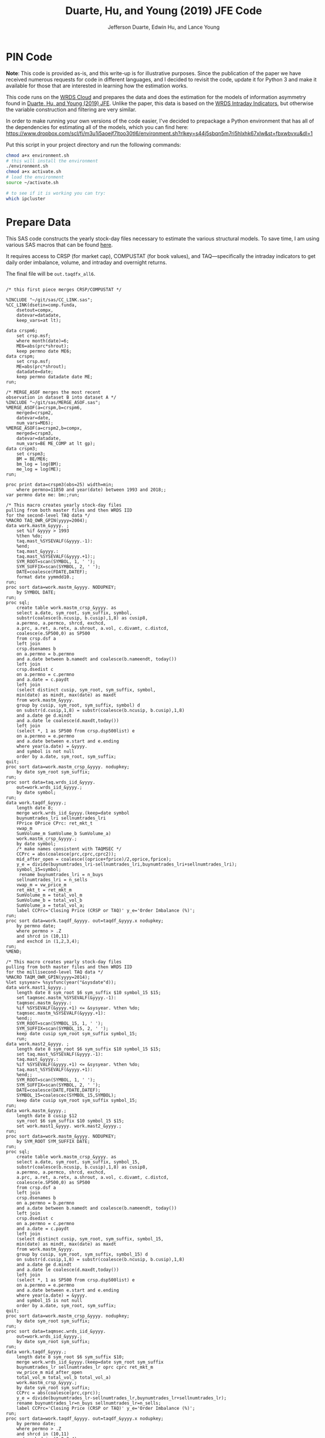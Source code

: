 # Created 2020-04-18 Sat 19:48
#+TITLE: Duarte, Hu, and Young (2019) JFE Code
#+AUTHOR: Jefferson Duarte, Edwin Hu, and Lance Young
#+PROPERTY: header-args :results output :exports both :eval no-export
#+PROPERTY: header-args:sas :session *iESS[SAS]*
#+PROPERTY: header-args:python :session *Python*
#+PROPERTY: header-args:R :session *R*
#+PROPERTY: header-args:stata :session *stata:iex*
#+OPTIONS: author:t creator:nil timestamp:nil ^:nil toc:t H:10 ':t num:nil
#+HTML_HEAD_EXTRA: <!-- Global site tag (gtag.js) - Google Analytics -->
#+HTML_HEAD_EXTRA: <script async src="https://www.googletagmanager.com/gtag/js?id=UA-67919104-2"></script>
#+HTML_HEAD_EXTRA: <script>
#+HTML_HEAD_EXTRA:   window.dataLayer = window.dataLayer || [];
#+HTML_HEAD_EXTRA:   function gtag(){dataLayer.push(arguments);}
#+HTML_HEAD_EXTRA:   gtag('js', new Date());
#+HTML_HEAD_EXTRA:   gtag('config', 'UA-67919104-2');
#+HTML_HEAD_EXTRA: </script>
#+HTML_HEAD_EXTRA: <link rel="stylesheet" href="https://latex.vercel.app/style.css">
#+HTML_HEAD: <style type="text/css">
#+HTML_HEAD: body { max-width: 120ch !important; }
#+HTML_HEAD: </style>

* PIN Code
:PROPERTIES:
:CUSTOM_ID: pin-code
:END:

*Note*: This code is provided as-is, and this write-up is for illustrative
purposes. Since the publication of the paper we have received numerous requests
for code in different languages, and I decided to revisit the code, update it
for Python 3 and make it available for those that are interested in learning how
the estimation works.

This code runs on the [[https://wrds-www.wharton.upenn.edu/pages/support/the-wrds-cloud/][WRDS Cloud]] and prepares the data and does the
estimation for the models of information asymmetry found in [[https://www.sciencedirect.com/science/article/pii/S0304405X19301965][Duarte,
Hu, and Young (2019) JFE]]. Unlike the paper, this data is based on the
[[https://wrds-web.wharton.upenn.edu/wrds/query_forms/navigation.cfm?navId=524][WRDS Intraday Indicators]], but otherwise the variable construction and
filtering are very similar.

In order to make running your own versions of the code easier, I've decided to
prepackage a Python environment that has all of the dependencies for estimating
all of the models, which you can find here:
https://www.dropbox.com/scl/fi/m3u1i5aoejf7ltoo30tl6/environment.sh?rlkey=s44j5sbqn5m7ri5hlxhk67xlw&st=fbxwbvxu&dl=1

Put this script in your project directory and run the following commands:

#+begin_src bash
chmod a+x environment.sh
# this will install the environment
./environment.sh
chmod a+x activate.sh
# load the environment
source ~/activate.sh

# to see if it is working you can try:
which ipcluster
#+end_src

* Prepare Data
:PROPERTIES:
:CUSTOM_ID: data
:END:

This SAS code constructs the yearly stock-day files necessary to estimate the
various structural models. To save time, I am using various SAS macros that can
be found [[https://github.com/edwinhu/sas][here]].

It requires access to CRSP (for market cap), COMPUSTAT (for book
values), and TAQ---specifically the intraday indicators to get daily
order imbalance, volume, and intraday and overnight returns.

The final file will be ~out.taqdfx_all6~.

#+begin_src sas

/* this first piece merges CRSP/COMPUSTAT */

%INCLUDE "~/git/sas/CC_LINK.sas";
%CC_LINK(dsetin=comp.funda,
    dsetout=compx,
    datevar=datadate,
    keep_vars=at lt);

data crspm6;
    set crsp.msf;
    where month(date)=6;
    ME6=abs(prc*shrout);
    keep permno date ME6;
data crspm;
    set crsp.msf;
    ME=abs(prc*shrout);
    datadate=date;
    keep permno datadate date ME;
run;

/* MERGE_ASOF merges the most recent 
observation in dataset B into dataset A */
%INCLUDE "~/git/sas/MERGE_ASOF.sas";
%MERGE_ASOF(a=crspm,b=crspm6,
    merged=crspm2,
    datevar=date,
    num_vars=ME6);
%MERGE_ASOF(a=crspm2,b=compx,
    merged=crspm3,
    datevar=datadate,
    num_vars=BE ME_COMP at lt gp);
data crspm3;
    set crspm3;
    BM = BE/ME6;
    bm_log = log(BM);
    me_log = log(ME);
run;

proc print data=crspm3(obs=25) width=min;
    where permno=11850 and year(date) between 1993 and 2018;;
var permno date me: bm:;run;

/* This macro creates yearly stock-day files
pulling from both master files and then WRDS IID 
for the second-level TAQ data */
%MACRO TAQ_OWR_GPIN(yyyy=2004);
data work.mastm_&yyyy. ;
    set %if &yyyy > 1993
    %then %do;
    taq.mast_%SYSEVALF(&yyyy.-1):
    %end;
    taq.mast_&yyyy.:
    taq.mast_%SYSEVALF(&yyyy.+1):;
    SYM_ROOT=scan(SYMBOL, 1, ' ');
    SYM_SUFFIX=scan(SYMBOL, 2, ' ');
    DATE=coalesce(FDATE,DATEF);
    format date yymmdd10.;
run;
proc sort data=work.mastm_&yyyy. NODUPKEY;
    by SYMBOL DATE;
run;
proc sql;
    create table work.mastm_crsp_&yyyy. as
    select a.date, sym_root, sym_suffix, symbol,
    substr(coalesce(b.ncusip, b.cusip),1,8) as cusip8,
    a.permno, a.permco, shrcd, exchcd,
    a.prc, a.ret, a.retx, a.shrout, a.vol, c.divamt, c.distcd,
    coalesce(e.SP500,0) as SP500
    from crsp.dsf a
    left join
    crsp.dsenames b
    on a.permno = b.permno
    and a.date between b.namedt and coalesce(b.nameendt, today())
    left join
    crsp.dsedist c
    on a.permno = c.permno
    and a.date = c.paydt
    left join
    (select distinct cusip, sym_root, sym_suffix, symbol,
    min(date) as mindt, max(date) as maxdt
    from work.mastm_&yyyy.
    group by cusip, sym_root, sym_suffix, symbol) d
    on substr(d.cusip,1,8) = substr(coalesce(b.ncusip, b.cusip),1,8)
    and a.date ge d.mindt
    and a.date le coalesce(d.maxdt,today())
    left join
    (select *, 1 as SP500 from crsp.dsp500list) e
    on a.permno = e.permno
    and a.date between e.start and e.ending
    where year(a.date) = &yyyy.
    and symbol is not null
    order by a.date, sym_root, sym_suffix;
quit;
proc sort data=work.mastm_crsp_&yyyy. nodupkey;
    by date sym_root sym_suffix;
run;
proc sort data=taq.wrds_iid_&yyyy.
    out=work.wrds_iid_&yyyy.;
    by date symbol;
run;    
data work.taqdf_&yyyy.;
    length date 8;
    merge work.wrds_iid_&yyyy.(keep=date symbol
    buynumtrades_lri sellnumtrades_lri
    FPrice OPrice CPrc: ret_mkt_t
    vwap_m 
    SumVolume_m SumVolume_b SumVolume_a)
    work.mastm_crsp_&yyyy.;
    by date symbol;
    /* make names consistent with TAQMSEC */
    CCPrc = abs(coalesce(prc,cprc,cprc2));
    mid_after_open = coalesce((oprice+fprice)/2,oprice,fprice);
    y_e = divide(buynumtrades_lri-sellnumtrades_lri,buynumtrades_lri+sellnumtrades_lri);
    symbol_15=symbol;
     rename buynumtrades_lri = n_buys
    sellnumtrades_lri = n_sells
    vwap_m = vw_price_m
    ret_mkt_t = ret_mkt_m
    SumVolume_m = total_vol_m
    SumVolume_b = total_vol_b
    SumVolume_a = total_vol_a;
    label CCPrc='Closing Price (CRSP or TAQ)' y_e='Order Imbalance (%)';
run;
proc sort data=work.taqdf_&yyyy. out=taqdf_&yyyy.x nodupkey;
    by permno date;
    where permno > .Z
    and shrcd in (10,11)
    and exchcd in (1,2,3,4);
run;
%MEND;    

/* This macro creates yearly stock-day files
pulling from both master files and then WRDS IID 
for the millisecond-level TAQ data */
%MACRO TAQM_OWR_GPIN(yyyy=2014);
%let sysyear= %sysfunc(year("&sysdate"d));    
data work.mast1_&yyyy.;
    length date 8 sym_root $6 sym_suffix $10 symbol_15 $15;        
    set taqmsec.mastm_%SYSEVALF(&yyyy.-1):
    taqmsec.mastm_&yyyy.:
    %if %SYSEVALF(&yyyy.+1) <= &sysyear. %then %do;
    taqmsec.mastm_%SYSEVALF(&yyyy.+1):
    %end;;
    SYM_ROOT=scan(SYMBOL_15, 1, ' ');
    SYM_SUFFIX=scan(SYMBOL_15, 2, ' ');
    keep date cusip sym_root sym_suffix symbol_15;
    run;
data work.mast2_&yyyy. ;
    length date 8 sym_root $6 sym_suffix $10 symbol_15 $15;        
    set taq.mast_%SYSEVALF(&yyyy.-1):
    taq.mast_&yyyy.:
    %if %SYSEVALF(&yyyy.+1) <= &sysyear. %then %do;
    taq.mast_%SYSEVALF(&yyyy.+1):
    %end;;        
    SYM_ROOT=scan(SYMBOL, 1, ' ');
    SYM_SUFFIX=scan(SYMBOL, 2, ' ');
    DATE=coalesce(DATE,FDATE,DATEF);
    SYMBOL_15=coalescec(SYMBOL_15,SYMBOL);
    keep date cusip sym_root sym_suffix symbol_15;
run;
data work.mastm_&yyyy.;
    length date 8 cusip $12
    sym_root $6 sym_suffix $10 symbol_15 $15;    
    set work.mast1_&yyyy. work.mast2_&yyyy.;
run;
proc sort data=work.mastm_&yyyy. NODUPKEY;
    by SYM_ROOT SYM_SUFFIX DATE;
run;
proc sql;
    create table work.mastm_crsp_&yyyy. as
    select a.date, sym_root, sym_suffix, symbol_15,
    substr(coalesce(b.ncusip, b.cusip),1,8) as cusip8,
    a.permno, a.permco, shrcd, exchcd,
    a.prc, a.ret, a.retx, a.shrout, a.vol, c.divamt, c.distcd,
    coalesce(e.SP500,0) as SP500
    from crsp.dsf a
    left join
    crsp.dsenames b
    on a.permno = b.permno
    and a.date between b.namedt and coalesce(b.nameendt, today())
    left join
    crsp.dsedist c
    on a.permno = c.permno
    and a.date = c.paydt
    left join
    (select distinct cusip, sym_root, sym_suffix, symbol_15,
    min(date) as mindt, max(date) as maxdt
    from work.mastm_&yyyy.
    group by cusip, sym_root, sym_suffix, symbol_15) d
    on substr(d.cusip,1,8) = substr(coalesce(b.ncusip, b.cusip),1,8)
    and a.date ge d.mindt
    and a.date le coalesce(d.maxdt,today())
    left join
    (select *, 1 as SP500 from crsp.dsp500list) e
    on a.permno = e.permno
    and a.date between e.start and e.ending
    where year(a.date) = &yyyy.
    and symbol_15 is not null
    order by a.date, sym_root, sym_suffix;
quit;
proc sort data=work.mastm_crsp_&yyyy. nodupkey;
    by date sym_root sym_suffix;
run;
proc sort data=taqmsec.wrds_iid_&yyyy.
    out=work.wrds_iid_&yyyy.;
    by date sym_root sym_suffix;
run;        
data work.taqdf_&yyyy.;
    length date 8 sym_root $6 sym_suffix $10;
    merge work.wrds_iid_&yyyy.(keep=date sym_root sym_suffix
    buynumtrades_lr sellnumtrades_lr oprc cprc ret_mkt_m
    vw_price_m mid_after_open
    total_vol_m total_vol_b total_vol_a)
    work.mastm_crsp_&yyyy.;
    by date sym_root sym_suffix;
    CCPrc = abs(coalesce(prc,cprc));
    y_e = divide(buynumtrades_lr-sellnumtrades_lr,buynumtrades_lr+sellnumtrades_lr);
    rename buynumtrades_lr=n_buys sellnumtrades_lr=n_sells;
    label CCPrc='Closing Price (CRSP or TAQ)' y_e='Order Imbalance (%)';
run;
proc sort data=work.taqdf_&yyyy. out=taqdf_&yyyy.x nodupkey;
    by permno date;
    where permno > .Z
    and shrcd in (10,11)
    and exchcd in (1,2,3,4);
run;
%MEND;

%TAQ_OWR_GPIN(yyyy=1993);
%TAQ_OWR_GPIN(yyyy=1994);
%TAQ_OWR_GPIN(yyyy=1995);
%TAQ_OWR_GPIN(yyyy=1996);
%TAQ_OWR_GPIN(yyyy=1997);
%TAQ_OWR_GPIN(yyyy=1998);
%TAQ_OWR_GPIN(yyyy=1999);
%TAQ_OWR_GPIN(yyyy=2000);
%TAQ_OWR_GPIN(yyyy=2001);
%TAQ_OWR_GPIN(yyyy=2002);
%TAQ_OWR_GPIN(yyyy=2003);
%TAQ_OWR_GPIN(yyyy=2004);
%TAQ_OWR_GPIN(yyyy=2005);
%TAQ_OWR_GPIN(yyyy=2006);
/* NMS Implementation Feb 2007 */
%TAQM_OWR_GPIN(yyyy=2007);
%TAQM_OWR_GPIN(yyyy=2008);
%TAQM_OWR_GPIN(yyyy=2009);
%TAQM_OWR_GPIN(yyyy=2010);
%TAQM_OWR_GPIN(yyyy=2011);
%TAQM_OWR_GPIN(yyyy=2012);
%TAQM_OWR_GPIN(yyyy=2013);
%TAQM_OWR_GPIN(yyyy=2014);
%TAQM_OWR_GPIN(yyyy=2015);
%TAQM_OWR_GPIN(yyyy=2016);
%TAQM_OWR_GPIN(yyyy=2017);
%TAQM_OWR_GPIN(yyyy=2018);
%TAQM_OWR_GPIN(yyyy=2019);

data taqdfx_all;
    set taqdf_:;
run;

proc sql;
    create table taqdfx_all1 as
    select a.*, b.vwretd, b.vwretx
    from taqdfx_all a
    left join crsp.dsiy b
    on a.date = b.caldt
    order by a.permno, a.date;
quit;

/* Compute and adjust OWR variables */
proc printto log='/dev/null';run;
proc expand data=taqdfx_all1
    out=taqdfx_all2
    method=none;
    by permno;
    convert y_e = y_eL1 / transformout = (lag 1);
    convert ccprc = CCPrcL1 / transformout = (lag 1);
    convert mid_after_open = omF1 / transformout = (lead 1);
run;
proc printto;run;
%put expand &syslast. done;

data taqdfx_all2;
    set taqdfx_all2;
    yyyy=year(date);
    r_d = (vw_price_m-mid_after_open+coalesce(divamt,0))/mid_after_open;
    r_o = (omF1-vw_price_m)/mid_after_open;
run;

%MERGE_ASOF(a=taqdfx_all2,b=crspm3,
    merged=taqdfx_all3,
    datevar=date,
    num_vars=bm_log me_log);

proc printto log='/dev/null';run;
proc reg data=taqdfx_all3 outest=_beta
    (drop=_: retx rename=(Intercept=alpha vwretx=beta)) noprint;
    by permno yyyy;
    model retx = vwretx;
run;
proc printto;run;

data taqdfx_all4;
    merge taqdfx_all3 _beta;
    by permno yyyy;
run;
proc sort data=taqdfx_all4 nodupkey;
    by date permno;
run;

proc printto log='/dev/null';run;
proc reg data=taqdfx_all4 noprint;
      model r_o r_d = beta me_log bm_log;
      output out=_ret_resid(keep=permno date ur_o ur_d) r=ur_o ur_d;
      model y_e = y_eL1 me_log;
      output out=_oib_resid(keep=permno date uy_e) r=uy_e;
      by date;
run;
proc printto;run;

data taqdfx_all5;
    merge taqdfx_all4 _ret_resid _oib_resid;
    by date permno;
run;

%INCLUDE "~/git/sas/WINSORIZE_TRUNCATE.sas";
%WINSORIZE_TRUNCATE(dsetin = taqdfx_all5, 
    dsetout = taqdfx_all6, 
    byvar = date, 
    vars = ur_o ur_d, 
    type = W, 
    pctl = 1 99,
    filter = and exchcd eq 1);

/* Output files */
proc sort data=taqdfx_all6
    out=out.taqdfx_all6(compress=no) nodupkey;
    by permno date;
proc sort data=crspm3
    out=out.crspm3 nodupkey;
    by permno date;
run;
#+end_src

This python script loads the SAS file and writes it to a [[https://www.pytables.org/][PyTables]] HDF5
file, a data format that is much better suited for multiple read/write
and query. This will allow for much easier parallelization (see
~est.py~).

The last piece actually shows an example of estimating three of the
models. Given the raw data, we try one iteration for XOM in 2015, and
get as output a dictionary of parameter estimates. We'll get into this
later after going through the model code.

#+begin_src python
import os
import pandas as pd
from importlib import reload
os.chdir('/home/nyu/eddyhu/git/pin-code')
import eo_model as eo
import gpin_model as gpin
import owr_model as owr

# setup data
df = pd.read_sas('/scratch/nyu/hue/taqdfx_all6.sas7bdat')
df['yyyy'] = df.yyyy.astype('int')
df['date'] = df.DATE
df['permno'] = df.permno.astype('int')
df['ticker'] = df.symbol_15.str.decode('UTF-8')
df.set_index('permno yyyy'.split(),inplace=True)
c = df.groupby(level=(0,1))\
    ['n_buys n_sells ur_d ur_o uy_e'.split()]\
    .count().min(axis=1)
c.name = 'count_min'
df1 = df.join(c)
df1.loc[df1.count_min>=230]\
    ['date ticker n_buys n_sells ur_d ur_o uy_e'.split()]\
    .to_hdf('/scratch/nyu/hue/taqdf_1319.h5','data',format='table')

d = pd.read_hdf('/scratch/nyu/hue/taqdf_1319.h5',where='permno==11850 & yyyy==2015')

# rest run of each model
eo.fit(d.n_buys,d.n_sells,starts=1)
gpin.fit(d.n_buys,d.n_sells,starts=1)
owr.fit(d.uy_e,d.ur_d,d.ur_o,starts=1)
#+end_src


* Model code
:PROPERTIES:
:CUSTOM_ID: models
:END:

The model code includes ~eo_model.py~, ~dy_model.py~, ~gpin_model.py~,
and ~owr_model.py~. These files also rely on some utility files like
~common.py~ and ~regressions.py~.

To make things simple we will start with ~eo_model.py~ as it is the
simplest model and code. The code for ~dy~ and ~gpin~ are nearly
structurally identical to ~eo~, except for differences in
parameterization, the degree of involvement in running simulations,
and the likelihood functions.

I will describe ~owr_model.py~ in detail as it involves quite a few
optimization tricks.


** ~EOModel~
:PROPERTIES:
:CUSTOM_ID: eo-model
:END:

Let's start with the import statements. Because Python is a general
purpose programming language, we will need to import the mathematical
functions that we need, including basics like ~log~, ~exponential~,
etc. ~common.py~ also imports and defines some functions like the ~log
factorial~ using the ~gammaln~ function from scipy.

#+BEGIN_SRC python
# numpy for matrix algebra
import numpy as np
from numpy import log, exp

# some scipy special mathematical functions
from scipy.special import logsumexp
from scipy.linalg import inv

# this is the main optimization library
import scipy.optimize as op

# import common functions
from common import *
#+END_SRC

Each model is defined as a Python Class. A Python Class is an object
that we define, which contains attributes (data) and methods
(functions). In the ~EOModel~ attributes include the parameters:
\alpha, \delta, \varepsilon, etc.; and the methods include functions
that simulate the PIN model, define the likelihood functions, and run
the model estimation (~fit()~).

Every Class needs to have an ~__init__()~ function, which sets up the
model Class. Let's take a look at the Class definition.

#+BEGIN_SRC python
class EOModel(object): # because we are defining custom models, we are subclassing the most generic Python object

    def __init__(self,a,d,es,eb,u,n=1,t=252): # here we describe the EOModel parameters
        """Initializes parameters of an Easley and O'Hara Sequential Trade Model
        
        a : $\alpha$, the unconditional probability of an information event
        d : $\delta$, the unconditional probability of good news
        es : $\epsilon_s$, the average number of sells on a day with no news
        eb : $\epsilon_b$, the average number of buys on a day with no news
        u : $\mu$, the average number of (additional) trades on a day with news

        n : the number of stocks to simulate, default 1
        t : the number of periods to simulate, default 252 (one trading year)
        """

        # Assign model parameters
        self.a, self.d, self.es, self.eb, self.u, self.N, self.T = a, d, es, eb, u, n, t
        self.states = self._draw_states()
        self.buys = np.random.poisson((eb+(self.states == 1)*u))
        self.sells = np.random.poisson((es+(self.states == -1)*u))
        self.alpha = compute_alpha(a, d, eb, es, u, self.buys, self.sells)

#+END_SRC

In addition to the standard PIN model parameters, our class includes
/n/, the number of stocks to simulate, and /t/, the number of periods
to simulate.

We can initialize an ~EOModel~ like this:

#+BEGIN_SRC python
a = 0.41
d = 0.58
es = 2719
eb = 2672
u = 2700

N = 1000
T = 252

model = EOModel(a,d,es,eb,u,n=N,t=T)
#+END_SRC

Behind the scenes this will initialize an instance of a PIN model, and
will simulate 1000 stock-year observations (252 days in a trading
year). This happens because the ~__init__()~ function draws the states
and then draws buys and sells from Poisson
distributions. ~_draw_states()~ works by drawing independent binomials
based on the probability of an event \alpha, and probability of good
nes \delta.

#+BEGIN_SRC python
    def _draw_states(self):
        """Draws the states for N stocks and T periods.

        In the Easley and O'Hara sequential trade model at the beginning of each period nature determines whether there is an information event with probability $\alpha$ (a). If there is information, nature determines whether the signal is good news with probability $\delta$ (d) or bad news $1-\delta$ (1-d).

        A quick way to implement this is to draw all of the event states at once as an `NxT` matrix from a binomial distribution with $p=\alpha$, and independently draw all of the news states as an `NxT` matrix from a binomial with $p=\delta$. 
        
        An information event occurs for stock i on day t if `events[i][t]=1`, and zero otherwise. The news is good if `news[i][t]=1` and bad if `news[i][t]=-1`. 

        The element-wise product of `events` with `news` gives a complete description of the states for the sequential trade model, where the state variable can take the values (-1,0,1) for bad news, no news, and good news respectively.

        self : EOSequentialTradeModel instance which contains parameter definitions
        """
        events = np.random.binomial(1, self.a, (self.N,self.T))
        news = np.random.binomial(1, self.d, (self.N,self.T))
        news[news == 0] = -1

        states = events*news

        return states
#+END_SRC

The last step, ~compute_alpha~ is a function that will compute CPIEs
for real or simulated data. The computation of the CPIE depends on the
likelihood function definitions.

#+BEGIN_SRC python
def _lf(eb, es, n_buys, n_sells):
    return -eb+n_buys*log(eb)-lfact(n_buys)-es+n_sells*log(es)-lfact(n_sells)

def _ll(a, d, eb, es, u, n_buys, n_sells):
    return np.array([log(a*(1-d))+_lf(eb,es+u,n_buys,n_sells), 
                   log(a*d)+_lf(eb+u,es,n_buys,n_sells), 
                   log(1-a)+_lf(eb,es,n_buys,n_sells)])
            
def compute_alpha(a, d, eb, es, u, n_buys, n_sells):
    '''Compute the conditional alpha given parameters, buys, and sells.

    '''
    ll = _ll(a, d, eb, es, u, n_buys, n_sells)    
    llmax = ll.max(axis=0)
    y = exp(ll-llmax)
    alpha = y[:-1].sum(axis=0)/y.sum(axis=0)
    
    return alpha

def loglik(theta, n_buys, n_sells):
    a,d,eb,es,u = theta
    ll = _ll(a, d, eb, es, u, n_buys, n_sells)
    
    return sum(logsumexp(ll,axis=0))
#+END_SRC

~_lf()~ is a function that represents the Poisson log-likelihood which
is common to each of the three states: good, bad, and no news.

~_ll()~ is a function that represents the full vector of
log-likelihoods for the PIN model.

~compute_alpha()~ computes CPIEs, using a numerical trick. We compute
the vector of likelihoods by calling ~_ll()~, we get a vector of the
max across the three states, and then we scale the vector of
likelihoods by the max before computing the ratio that represents the
CPIE.

Finally, ~loglik()~ computes the total likelihood that will be used in
the optimization.

At this point you are probably wondering why some these functions are
named with underscores (~_~) in front, and others are not. In Python
this indicates that these are "hidden" functions. This is helpful for
users that are exploring the code interactively, as we want them to
only see/interact with the higher-level functions, like
~compute_alpha~ and ~loglik~.

The actual estimation is handled by the ~fit()~ function.

The ~fit()~ function does a number of things that are seemingly
complex, but necessary to get the numerical optimization to work well.

For instance we have up to 10 random ~starts~, and we will try each
optimization up to ~maxiter=100~ times.

#+BEGIN_SRC python
def fit(n_buys, n_sells, starts=10, maxiter=100, 
        a=None, d=None, eb=None, es=None, u=None,
        se=None, **kwargs):

    nll = lambda *args: -loglik(*args) # define the negative log likelihood that we will minimize
    bounds = [(0.00001,0.99999)]*2+[(0.00001,np.inf)]*3 # we will do a constrained optimization
    ranges = [(0.00001,0.99999)]*2 # we will define the min-max range for our random guesses
    
    # if we do not have a prior on what the estimates are, we compute them here
    a0,d0 = [x or 0.5 for x in (a,d)] # 50% chance of information/news
    eb0,es0 = eb or np.mean(n_buys), es or np.mean(n_sells) # expected buys/sells = mean of observed buy/sells
    oib = n_buys - n_sells
    u0 = u or np.mean(abs(oib)) # expected order imbalance = mean of absolute order imbalance

    res_final = [a0,d0,eb0,es0,u0] # define the vector that will hold all the parameters
    stderr = np.zeros_like(res_final) # define the vector that will hold our standard errors
    f = nll(res_final,n_buys,n_sells) # initialize the log likelihood function with the buys/sells data
    for i in range(starts):
        # rc is going to be our return code
        rc = -1
        j = 0
        while (rc != 0) & (j <= maxiter):
            if (None in (res_final)) or i:
                # guess parameters
                a0,d0 = [np.random.uniform(l,np.nan_to_num(h)) for (l,h) in ranges]
                eb0,es0,u0 = np.random.poisson([eb,es,u])
            # do actual optimization here
            res = op.minimize(nll, [a0,d0,eb0,es0,u0], method=None,
                              bounds=bounds, args=(n_buys,n_sells))
            rc = res['status']
            # see if the optimization step violated any constraints
            check_bounds = list(imap(lambda x,y: x in y, res['x'], bounds))
            if any(check_bounds):
                rc = 3
            j+=1
        if (res['success']) & (res['fun'] <= f):
            # if everything worked fine and we have a 
            # smaller (negative) likelihood then store these parameters
            f,rc = res['fun'],res['status']
            res_final = res['x'].tolist()
            # and compute standard errors
            stderr = 1/np.sqrt(inv(res['hess_inv'].todense()).diagonal())

    # output the final parameter estimates
    param_names = ['a','d','eb','es','u']
    output = dict(zip(param_names+['f','rc'],
                    res_final+[f,rc]))
    if se:
        output = {'params': dict(zip(param_names,res_final)),
                  'se': dict(zip(param_names,stderr)),
                  'stats':{'f': f,'rc': rc}
                 }
    return output
#+END_SRC

The last function is ~cpie_mech()~ which is very simple for ~EOModel~:
a dummy variable for whether observed turnover is higher than the
average.

#+BEGIN_SRC python
def cpie_mech(turn):
    mech = np.zeros_like(turn)
    mech[turn > turn.mean()] = 1
    return mech
#+END_SRC

The last piece defines the behavior for when you try to run
~eo_model.py~ as a stand-alone script. In this case it simulates an
example PIN model and runs regressions based on the simulated data to
show how the model identifies information. This was part of an older
version of our paper but is useful for building intuition.

#+BEGIN_SRC python
if __name__ == '__main__':
    
    import pandas as pd
    from regressions import *

    a = 0.41
    d = 0.58
    es = 2719
    eb = 2672
    u = 2700

    N = 1000
    T = 252

    model = EOModel(a,d,es,eb,u,n=N,t=T)

    buys = to_series(model.buys)
    sells = to_series(model.sells)
    
    aoib = abs(buys-sells)
    turn = buys+sells
    alpha = to_series(model.alpha)

    def run_regs(df):
        # run regression
        m = []
        m.append(partial_r2(df['alpha'],df[['aoib','aoib2']], df[['aoib','aoib2','turn','turn2']]))
        out = pd.DataFrame(m, columns=['results'])
        out.index.names = ['model']
        return out

    regtab = pd.DataFrame({'alpha':alpha,'aoib':aoib,'aoib2':aoib**2,'turn':turn,'turn2':turn**2})
    
    res = run_regs(regtab)

    print(est_tab(res.results, est=['params','tvalues'], stats=['rsquared','rsquared_sp']))
#+END_SRC


** ~OWRModel~
:PROPERTIES:
:CUSTOM_ID: owr-model
:END:

Let's start again with the import statement.

#+BEGIN_SRC python
from __future__ import division

# numpy for matrix algebra
import numpy as np
from numpy import log, exp

import pandas as pd

from scipy.special import logsumexp
import scipy.optimize as op

# optimization
from numba import jit

from common import *
#+END_SRC

Many of the libraries we need are the same (~numpy~, ~scipy~). For
convenience we also import ~pandas~ to make handling the data a bit
easier, although the code could be re-written without it.

The most important new library is ~numba~ from which we import the
~jit~: just-in-time compiler to compile some of our matrix algebra
function loops.

The Class ~__init__()~ is analogous to that of ~EOModel~, but the
parameterization is much more complex because we are dealing with
multivariate normal distributions.

#+BEGIN_SRC python
class OWRModel(object):
    
    def __init__(self,a,su,sz,si,spd,spo,n=1,t=252):
        """Initializes parameters of an Odders-White and Ready (2008) Sequential Trade Model

        a: $\alpha$, the unconditional probability of an information event
        ... #TODO#
        """

        # Assign model parameters
        self.a, self.su, self.sz, self.si, self.spd, self.spo, self.N, self.T = a, su, sz, si, spd, spo, n, t
        self.s_n, self.s_e = _compute_cov(a, su, sz, si, spd, spo)

        # pre-computing the dets and invs saves a lot of time
        self.dsn, self.isn = det3(self.s_n), inv3(self.s_n)
        self.dse, self.ise = det3(self.s_e), inv3(self.s_e)
        self.dsd = self.dsn/self.dse
        self.isd = self.isn - self.ise

        self.states = np.random.binomial(1, a, n*t)
        
        mean = [0]*3
        x_n = np.random.multivariate_normal(mean,self.s_n,n*t).T
        x_e = np.random.multivariate_normal(mean,self.s_e,n*t).T
        self.x = x_n*self.states+x_e+(1-self.states)
        self.oib, self.ret_d, self.ret_o = self.x.reshape(3,n,t)
        self.alpha = _compute_alpha(self.x,
                                    self.a,self.dsd,self.isd)\
                                    .reshape((n,t))
#+END_SRC

Here I want to highlight two functions in particular: ~det3~ and
~inv3~. Based on extensive profiling I found that pre-computing the
determinants and inverses saved me a lot of time. This makes sense
because these are expensive functions that you do not want to compute
each time you need one of these matrices. Furthermore, because these
are only 3x3 matrices, I further sped things up by hand-coding the
matrix algebra. Python's ~numpy~ matrix algebra library is fast, but a
general-purpose matrix algebra function will never be as fast as
dead-simple hand-coded matrix algebra computation.

This may seem like overkill, but when you think about how many times
these functions could potentially be called in the optimization loop,
you will realize how quickly the computation time can add up.

#+BEGIN_SRC python
def det2(a):
    return (a[0][0] * a[1][1]) - (a[0][1] * a[1][0])

def det3(a):
    return (a[0][0] * (a[1][1] * a[2][2] - a[2][1] * a[1][2])
           -a[1][0] * (a[0][1] * a[2][2] - a[2][1] * a[0][2])
           +a[2][0] * (a[0][1] * a[1][2] - a[1][1] * a[0][2]))

def inv3(a):
    invdet = 1/det3(a)
    m = np.zeros((3,3))
    m[0, 0] = a[1, 1] * a[2, 2] - a[2, 1] * a[1, 2]
    m[0, 1] = a[0, 2] * a[2, 1] - a[0, 1] * a[2, 2]
    m[0, 2] = a[0, 1] * a[1, 2] - a[0, 2] * a[1, 1]
    m[1, 0] = a[1, 2] * a[2, 0] - a[1, 0] * a[2, 2]
    m[1, 1] = a[0, 0] * a[2, 2] - a[0, 2] * a[2, 0]
    m[1, 2] = a[1, 0] * a[0, 2] - a[0, 0] * a[1, 2]
    m[2, 0] = a[1, 0] * a[2, 1] - a[2, 0] * a[1, 1]
    m[2, 1] = a[2, 0] * a[0, 1] - a[0, 0] * a[2, 1]
    m[2, 2] = a[0, 0] * a[1, 1] - a[1, 0] * a[0, 1]
    return m*invdet

#+END_SRC

Next let's jump ahead a bit and talk about the ~OWRModel~'s ~_lf()~
function, along with its corresponding speed-up trick.

#+BEGIN_SRC python
def _lf(x, det, inv):
    return -0.5*log(det)-0.5*_qvmv(x,inv)

@jit
def _qvmv(x,A):
    """Computes x'Ax.
    """
    m,n = A.shape
    qsum = 0
    
    for i in range(m):
        for j in range(n):
            qsum += A[i,j] * x[i] * x[j]
            
    return qsum
#+END_SRC

The likelihood for a multivariate normal is dead simple to write. It
involves only the vector of data ~x~, and the ~determinant~ and
~inverse~ of the covariance matrix based on the model parameters
(which we have pre-computed).

The only "tricky" part is the matrix-vector multiplication ~x'Ax~,
where ~A~ is the inverse of the covariance matrix. That is because we
will have to call the ~numpy~ matrix multiplication function twice,
which is expensive because it is a general purpose function.

As before, we can write our own dead-simple version, replacing two
multiplication calls with two loops! That is where ~_qvmv()~ comes in.

Of course, loops in Python are much slower than loops in a language
like ~C++~. But we can get near-~C~ speeds for very simple code by
compiling the function with ~numba~ ~jit~. All this takes is adding
the ~@jit~ /decorator/ on top of the function which tells python to
compile this piece of code and running the compiled version.

*Note*: Python is an interpreted language, not a compiled one. It
makes it much easier to write, and you usually never have to compile,
but it can also make it slow. Hence we only need to compile a few
pieces of code to see dramatic speed-ups while maintaining maximum
flexibility.

Finally, to see how everything comes together, let's look at ~loglik()~:

#+BEGIN_SRC python
def loglik(theta, oib, ret_d, ret_o):
    a, su, sz, si, spd, spo = theta
    s_n, s_e = _compute_cov(a, su, sz, si, spd, spo)
    dsn, isn = det3(s_n), inv3(s_n)
    dse, ise = det3(s_e), inv3(s_e)
    
    x = np.array([oib,ret_d,ret_o])
    t = x.shape[1]
    ll = np.zeros((2,t))
    for i in range(t):
        ll[:,i] = log(a)+_lf(x[:,i],dse,ise), log(1-a)+_lf(x[:,i],dsn,isn)
    
    return sum(logsumexp(ll,axis=0))
#+END_SRC

Here we end up computing ~det~ and ~inv~ again. This is necessary
because each iteration in the optimization process we change the
vector of parameters ~theta~, and therefore need new determinants and
inverses.

And that's pretty much it! The ~OWRModel~ has its own ~fit~ based on
the specifics of the model, but there are no new tricks.


* Estimation code
:PROPERTIES:
:CUSTOM_ID: estimation
:END:

In this section we go through the setup for estimating the models in
parallel. The main estimation code, which will call a given model's
~fit()~ function is ~est.py~.

Let's look at the import statement. Parallelization is done using the
~ipyparallel~ library. As mentioned before the data is stored in
PyTables, so we will use two libraries to work with this data:
~pandas~ and ~tables~. ~os~ handles operating system functions like
changing working directories/making new files or folders. ~argparse~
parses the input arguments so that we can call the estimation script
like this: ~python est.py owr 2015~ to estimate the owr model in 2015
without having to write additional code.

#+BEGIN_SRC python
import ipyparallel as ipp
import pandas as pd
import tables as tb
import os
import argparse
#+END_SRC

The next piece handles the parsing of the arguments. The model name
comes first, then the year.

#+BEGIN_SRC python
parser = argparse.ArgumentParser(description='Model and year to estimate.')
parser.add_argument('model', type=str, nargs='?', default='gpin')
parser.add_argument('year', type=int, nargs='?', default=2014)
args = parser.parse_args()
print(vars(args))
#+END_SRC

The next piece sets up the ~ipyparallel~ client, and finds the
necessary data. Rather than actually send the data to the worker node,
we will just tell the worker where the data starts and ends (finding
the index ~idx~) so that it knows where to get it. This reduces memory
overhead.

#+BEGIN_SRC python
rc = ipp.Client(cluster_id="{0}-{1}".format(args.model,args.year))
print(len(rc))
dv = rc[:]
dv.push(vars(args))
lv = rc.load_balanced_view()

h5 = tb.open_file('/scratch/nyu/hue/taqdf_1319.h5', mode='r')
df = h5.get_node('/data/table')
idx = list(set(filter(lambda x: x[1]==args.year, zip(df.col('permno'),df.col('yyyy')))))
#+END_SRC

Finally, we define the actual function that each worker node will run
~est()~. Because each worker node is independent it needs its own
import statements, connection to the data, etc. Then all it has to do
is call the right ~fit()~ function, and write the resulting parameter
estimates to disk.
#+BEGIN_SRC python
@ipp.interactive
def est(x):
    import os
    import pandas as pd
    import tables as tb
    import json
    os.chdir('/home/nyu/eddyhu/git/pin-code')

    import eo_model as eo
    import gpin_model as gpin
    import owr_model as owr
    
    d = pd.read_hdf('/scratch/nyu/hue/taqdf_1319.h5',
                    where='permno=={permno} & yyyy=={yyyy}'.format(permno=x[0], yyyy=x[1]))
    d = d.dropna()
    if model == 'eo':
        r = eo.fit(d.n_buys, d.n_sells, starts=1)
    if model == 'gpin':
        r = gpin.fit(d.n_buys, d.n_sells, starts=1)
    if model == 'owr':
        r = owr.fit(d.uy_e, d.ur_d, d.ur_o, starts=5)
    r.update({'permno':int(x[0]),'yyyy':int(x[1])})
    fname = '/home/nyu/eddyhu/pin-estimates/{model}/{permno}-{yyyy}.json'.format(model=model, permno=x[0], yyyy=x[1])
    with open(fname, 'w') as outfile:
        json.dump(r, outfile)
    return r

res = lv.map_async(est, idx)
res.wait()
#+END_SRC

The final piece is ~run_est.sh~: a shell script which starts the
~ipyparallel~ cluster, calls ~est.py~, and shuts down the cluster once
we finish all the stocks in a given year.
#+BEGIN_SRC sh
#!/bin/bash
#$ -cwd
#$ -m abe
#$ -pe onenode 4
#$ -M [your@email.com]
model=$1;shift
year=$1;shift
# I'm assuming you have the environment set up from above
source activate.sh
ipcluster start -n 7 --cluster-id="$model-$year" &
sleep 45
ipython est.py $model $year
ipcluster stop
#+END_SRC

There are a few tricks here that are worth pointing out. The header is
actually read as instructions to the ~UNIVA~ grid engine. ~-cwd~ tells
the job scheduler to start each worker in the current directory, which
is where our scripts are stored. ~-m abe~ tells the scheduler to send
a message in the event of a job abort, error, etc. ~-pe 4~ requests 4
job nodes, which thanks to hyperthreading gives us 8 processes. ~-M
[your@email.com]~ tells the scheduler to send status update emails to
me.

In the actual body of the script we grab the arguments, load up our
anaconda environment, start ~ipcluster~ which manages the
~ipyparallel~ cluster, wait 45 seconds for the clsuter to start, then
run our estimation script.

Note that we are only using ~-n 7~ compute nodes, as we are leaving
one for the cluster manager. Also we call the script using ~ipython~
rather than ~python~. This is not strictly necessary, but gives us
some more flexibility in case we want to utilize ~ipython~ specific
convenience functions that are not available in base
~python~. However, I have written the code to work with base python.

~run_est.sh~ is called similarly to ~est.py~, as it is really just a
wrapper for the grid engine:
#+BEGIN_SRC sh
qsub run_est.sh owr 2015
#+END_SRC

To collect the estimates we can run a quick jq script to make a csv file.

#+BEGIN_SRC sh
cd ~/git/pin-estimates/gpin
jq -r '[.permno, .yyyy, .a, .p, .eta, .r, .d, .th] | @csv' *.json > gpin_1319.csv
#+END_SRC
